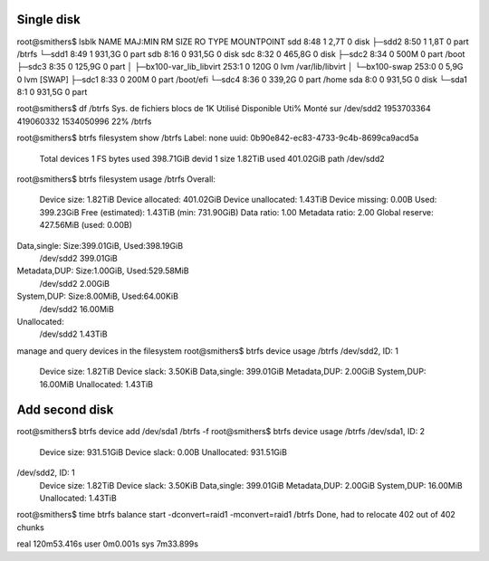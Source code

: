 Single disk
===========

root@smithers$ lsblk
NAME                      MAJ:MIN RM   SIZE RO TYPE MOUNTPOINT
sdd                         8:48   1   2,7T  0 disk
├─sdd2                      8:50   1   1,8T  0 part /btrfs
└─sdd1                      8:49   1 931,3G  0 part
sdb                         8:16   0 931,5G  0 disk
sdc                         8:32   0 465,8G  0 disk
├─sdc2                      8:34   0   500M  0 part /boot
├─sdc3                      8:35   0 125,9G  0 part
│ ├─bx100-var_lib_libvirt 253:1    0   120G  0 lvm  /var/lib/libvirt
│ └─bx100-swap            253:0    0   5,9G  0 lvm  [SWAP]
├─sdc1                      8:33   0   200M  0 part /boot/efi
└─sdc4                      8:36   0 339,2G  0 part /home
sda                         8:0    0 931,5G  0 disk
└─sda1                      8:1    0 931,5G  0 part

root@smithers$ df /btrfs
Sys. de fichiers blocs de 1K   Utilisé Disponible Uti% Monté sur
/dev/sdd2         1953703364 419060332 1534050996  22% /btrfs

root@smithers$ btrfs filesystem show /btrfs
Label: none  uuid: 0b90e842-ec83-4733-9c4b-8699ca9acd5a
	Total devices 1 FS bytes used 398.71GiB
	devid    1 size 1.82TiB used 401.02GiB path /dev/sdd2

root@smithers$ btrfs filesystem usage /btrfs
Overall:
    Device size:		   1.82TiB
    Device allocated:		 401.02GiB
    Device unallocated:		   1.43TiB
    Device missing:		     0.00B
    Used:			 399.23GiB
    Free (estimated):		   1.43TiB	(min: 731.90GiB)
    Data ratio:			      1.00
    Metadata ratio:		      2.00
    Global reserve:		 427.56MiB	(used: 0.00B)

Data,single: Size:399.01GiB, Used:398.19GiB
   /dev/sdd2	 399.01GiB

Metadata,DUP: Size:1.00GiB, Used:529.58MiB
   /dev/sdd2	   2.00GiB

System,DUP: Size:8.00MiB, Used:64.00KiB
   /dev/sdd2	  16.00MiB

Unallocated:
   /dev/sdd2	   1.43TiB

manage and query devices in the filesystem
root@smithers$ btrfs device usage /btrfs
/dev/sdd2, ID: 1
   Device size:             1.82TiB
   Device slack:            3.50KiB
   Data,single:           399.01GiB
   Metadata,DUP:            2.00GiB
   System,DUP:             16.00MiB
   Unallocated:             1.43TiB


Add second disk
===============

root@smithers$ btrfs device add /dev/sda1 /btrfs -f
root@smithers$ btrfs device usage /btrfs
/dev/sda1, ID: 2
   Device size:           931.51GiB
   Device slack:              0.00B
   Unallocated:           931.51GiB

/dev/sdd2, ID: 1
   Device size:             1.82TiB
   Device slack:            3.50KiB
   Data,single:           399.01GiB
   Metadata,DUP:            2.00GiB
   System,DUP:             16.00MiB
   Unallocated:             1.43TiB

root@smithers$ time btrfs balance start -dconvert=raid1 -mconvert=raid1 /btrfs
Done, had to relocate 402 out of 402 chunks

real	120m53.416s
user	0m0.001s
sys	7m33.899s

